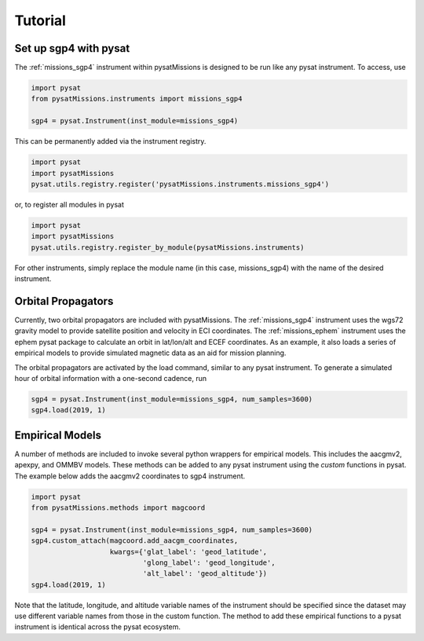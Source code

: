 
Tutorial
========

Set up sgp4 with pysat
----------------------

The :ref:`missions_sgp4` instrument within pysatMissions is designed to be run
like any pysat instrument.  To access, use

.. code:: python

  import pysat
  from pysatMissions.instruments import missions_sgp4

  sgp4 = pysat.Instrument(inst_module=missions_sgp4)

This can be permanently added via the instrument registry.

.. code:: python

  import pysat
  import pysatMissions
  pysat.utils.registry.register('pysatMissions.instruments.missions_sgp4')

or, to register all modules in pysat

.. code:: python

  import pysat
  import pysatMissions
  pysat.utils.registry.register_by_module(pysatMissions.instruments)


For other instruments, simply replace the module name (in this case, missions_sgp4)
with the name of the desired instrument.

Orbital Propagators
-------------------

Currently, two orbital propagators are included with pysatMissions. The
:ref:`missions_sgp4` instrument uses the wgs72 gravity model to provide satellite
position and velocity in ECI coordinates.  The :ref:`missions_ephem` instrument
uses the ephem pysat package to calculate an orbit in lat/lon/alt and ECEF
coordinates.  As an example, it also loads a series of empirical models to
provide simulated magnetic data as an aid for mission planning.

The orbital propagators are activated by the load command, similar to any
pysat instrument.  To generate a simulated hour of orbital information with a
one-second cadence, run

.. code:: python

  sgp4 = pysat.Instrument(inst_module=missions_sgp4, num_samples=3600)
  sgp4.load(2019, 1)



Empirical Models
----------------

A number of methods are included to invoke several python wrappers for empirical
models.  This includes the aacgmv2, apexpy, and OMMBV models.  These
methods can be added to any pysat instrument using the `custom` functions in
pysat.  The example below adds the aacgmv2 coordinates to sgp4 instrument.

.. code:: python

  import pysat
  from pysatMissions.methods import magcoord

  sgp4 = pysat.Instrument(inst_module=missions_sgp4, num_samples=3600)
  sgp4.custom_attach(magcoord.add_aacgm_coordinates,
                     kwargs={'glat_label': 'geod_latitude',
                             'glong_label': 'geod_longitude',
                             'alt_label': 'geod_altitude'})
  sgp4.load(2019, 1)

Note that the latitude, longitude, and altitude variable names of the
instrument should be specified since the dataset may use different variable
names from those in the custom function.  The method to add these empirical
functions to a pysat instrument is identical across the pysat ecosystem.
